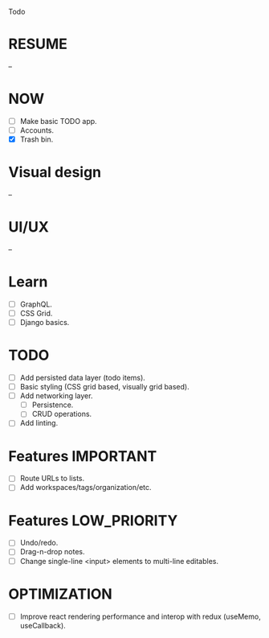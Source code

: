 Todo

* RESUME
  --

* NOW
  - [ ] Make basic TODO app.
  - [ ] Accounts.
  - [X] Trash bin.

* Visual design
  --

* UI/UX
  --

* Learn
  - [ ] GraphQL.
  - [ ] CSS Grid.
  - [ ] Django basics.

* TODO
  - [ ] Add persisted data layer (todo items).
  - [ ] Basic styling (CSS grid based, visually grid based).
  - [ ] Add networking layer.
    - [ ] Persistence.
    - [ ] CRUD operations.
  - [ ] Add linting.

* Features                                                        :IMPORTANT:
  - [ ] Route URLs to lists.
  - [ ] Add workspaces/tags/organization/etc.

* Features                                                     :LOW_PRIORITY:
  - [ ] Undo/redo.
  - [ ] Drag-n-drop notes.
  - [ ] Change single-line <input> elements to multi-line editables.

* OPTIMIZATION
  - [ ] Improve react rendering performance and interop with redux
    (useMemo, useCallback).
